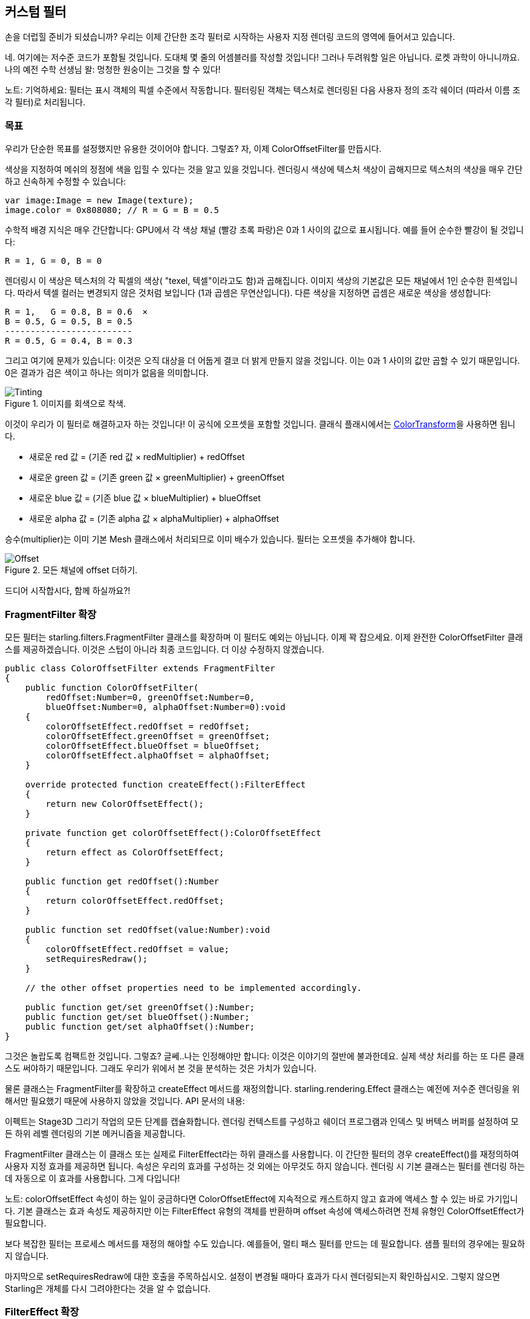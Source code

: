 == 커스텀 필터

손을 더럽힐 준비가 되셨습니까?
우리는 이제 간단한 조각 필터로 시작하는 사용자 지정 렌더링 코드의 영역에 들어서고 있습니다.

네. 여기에는 저수준 코드가 포함될 것입니다.
도대체 몇 줄의 어셈블러를 작성할 것입니다!
그러나 두려워할 일은 아닙니다.
로켓 과학이 아니니까요.
나의 예전 수학 선생님 왈: 멍청한 원숭이는 그것을 할 수 있다!

노트: 기억하세요: 필터는 표시 객체의 픽셀 수준에서 작동합니다.
필터링된 객체는 텍스처로 렌더링된 다음 사용자 정의 조각 쉐이더 (따라서 이름 조각 필터)로 처리됩니다.

=== 목표

우리가 단순한 목표를 설정했지만 유용한 것이어야 합니다. 그렇죠?
자, 이제 ColorOffsetFilter를 만듭시다.

색상을 지정하여 메쉬의 정점에 색을 입힐 수 있다는 것을 알고 있을 것입니다.
렌더링시 색상에 텍스처 색상이 곱해지므로 텍스처의 색상을 매우 간단하고 신속하게 수정할 수 있습니다:

[source, as3]
----
var image:Image = new Image(texture);
image.color = 0x808080; // R = G = B = 0.5
----

수학적 배경 지식은 매우 간단합니다: GPU에서 각 색상 채널 (빨강 초록 파랑)은 0과 1 사이의 값으로 표시됩니다.
예를 들어 순수한 빨강이 될 것입니다:

  R = 1, G = 0, B = 0

렌더링시 이 색상은 텍스처의 각 픽셀의 색상( "texel, 텍셀"이라고도 함)과 곱해집니다.
이미지 색상의 기본값은 모든 채널에서 1인 순수한 흰색입니다.
따라서 텍셀 컬러는 변경되지 않은 것처럼 보입니다 (1과 곱셈은 무연산입니다).
다른 색상을 지정하면 곱셈은 새로운 색상을 생성합니다:

  R = 1,   G = 0.8, B = 0.6  ×
  B = 0.5, G = 0.5, B = 0.5
  -------------------------
  R = 0.5, G = 0.4, B = 0.3

그리고 여기에 문제가 있습니다: 이것은 오직 대상을 더 어둡게 결코 더 밝게 만들지 않을 것입니다.
이는 0과 1 사이의 값만 곱할 수 있기 때문입니다.
0은 결과가 검은 색이고 하나는 의미가 없음을 의미합니다.

.이미지를 회색으로 착색.
image::customfilter-tinting.png[Tinting]

이것이 우리가 이 필터로 해결하고자 하는 것입니다! 이 공식에 오프셋을 포함할 것입니다.
클래식 플래시에서는 http://help.adobe.com/en_US/FlashPlatform/reference/actionscript/3/flash/geom/ColorTransform.html[ColorTransform]을 사용하면 됩니다.

* 새로운 red 값 = (기존 red 값 × redMultiplier) + redOffset
* 새로운 green 값 = (기존 green 값 × greenMultiplier) + greenOffset
* 새로운 blue 값 = (기존 blue 값 × blueMultiplier) + blueOffset
* 새로운 alpha 값 = (기존 alpha 값 × alphaMultiplier) + alphaOffset

승수(multiplier)는 이미 기본 Mesh 클래스에서 처리되므로 이미 배수가 있습니다. 필터는 오프셋을 추가해야 합니다.

.모든 채널에 offset 더하기.
image::customfilter-offset.png[Offset]

드디어 시작합시다, 함께 하실까요?!

=== FragmentFilter 확장

모든 필터는 starling.filters.FragmentFilter 클래스를 확장하며 이 필터도 예외는 아닙니다.
이제 꽉 잡으세요.
이제 완전한 ColorOffsetFilter 클래스를 제공하겠습니다.
이것은 스텁이 아니라 최종 코드입니다.
더 이상 수정하지 않겠습니다.

[source, as3]
----
public class ColorOffsetFilter extends FragmentFilter
{
    public function ColorOffsetFilter(
        redOffset:Number=0, greenOffset:Number=0,
        blueOffset:Number=0, alphaOffset:Number=0):void
    {
        colorOffsetEffect.redOffset = redOffset;
        colorOffsetEffect.greenOffset = greenOffset;
        colorOffsetEffect.blueOffset = blueOffset;
        colorOffsetEffect.alphaOffset = alphaOffset;
    }

    override protected function createEffect():FilterEffect
    {
        return new ColorOffsetEffect();
    }

    private function get colorOffsetEffect():ColorOffsetEffect
    {
        return effect as ColorOffsetEffect;
    }

    public function get redOffset():Number
    {
        return colorOffsetEffect.redOffset;
    }

    public function set redOffset(value:Number):void
    {
        colorOffsetEffect.redOffset = value;
        setRequiresRedraw();
    }

    // the other offset properties need to be implemented accordingly.

    public function get/set greenOffset():Number;
    public function get/set blueOffset():Number;
    public function get/set alphaOffset():Number;
}
----

그것은 놀랍도록 컴팩트한 것입니다. 그렇죠?
글쎄..나는 인정해야만 합니다: 이것은 이야기의 절반에 불과한데요.
실제 색상 처리를 하는 또 다른 클래스도 써야하기 때문입니다.
그래도 우리가 위에서 본 것을 분석하는 것은 가치가 있습니다.

물론 클래스는 FragmentFilter를 확장하고 createEffect 메서드를 재정의합니다.
starling.rendering.Effect 클래스는 예전에 저수준 렌더링을 위해서만 필요했기 때문에 사용하지 않았을 것입니다.
API 문서의 내용:

====
이펙트는 Stage3D 그리기 작업의 모든 단계를 캡슐화합니다. 렌더링 컨텍스트를 구성하고 쉐이더 프로그램과 인덱스 및 버텍스 버퍼를 설정하여 모든 하위 레벨 렌더링의 기본 메커니즘을 제공합니다.
====

FragmentFilter 클래스는 이 클래스 또는 실제로 FilterEffect라는 하위 클래스를 사용합니다.
이 간단한 필터의 경우 createEffect()를 재정의하여 사용자 지정 효과를 제공하면 됩니다.
속성은 우리의 효과를 구성하는 것 외에는 아무것도 하지 않습니다.
렌더링 시 기본 클래스는 필터를 렌더링 하는데 자동으로 이 효과를 사용합니다.
그게 다입니다!

노트: colorOffsetEffect 속성이 하는 일이 궁금하다면 ColorOffsetEffect에 지속적으로 캐스트하지 않고 효과에 액세스 할 수 있는 바로 가기입니다. 기본 클래스는 효과 속성도 제공하지만 이는 FilterEffect 유형의 객체를 반환하며 offset 속성에 액세스하려면 전체 유형인 ColorOffsetEffect가 필요합니다.

보다 복잡한 필터는 프로세스 메서드를 재정의 해야할 수도 있습니다.
예를들어, 멀티 패스 필터를 만드는 데 필요합니다.
샘플 필터의 경우에는 필요하지 않습니다.

마지막으로 setRequiresRedraw에 대한 호출을 주목하십시오.
설정이 변경될 때마다 효과가 다시 렌더링되는지 확인하십시오.
그렇지 않으면 Starling은 개체를 다시 그려야한다는 것을 알 수 없습니다.

=== FilterEffect 확장

실제 작업을 할 시간입니다. 그렇죠?
음, 우리의 FilterEffect 서브 클래스는 이 필터의 실제 주력자입니다.
그렇다고 이것이 매우 복잡하다는 것을 의미하지 않기 때문에 나와 함께 감내해 보시죠.

스텁(stub)으로 시작하시죠:

[source, as3]
----
public class ColorOffsetEffect extends FilterEffect
{
    private var _offsets:Vector.<Number>;

    public function ColorOffsetEffect()
    {
        _offsets = new Vector.<Number>(4, true);
    }

    override protected function createProgram():Program
    {
        // TODO
    }

    override protected function beforeDraw(context:Context3D):void
    {
        // TODO
    }

    public function get redOffset():Number { return _offsets[0]; }
    public function set redOffset(value:Number):void { _offsets[0] = value; }

    public function get greenOffset():Number { return _offsets[1]; }
    public function set greenOffset(value:Number):void { _offsets[1] = value; }

    public function get blueOffset():Number { return _offsets[2]; }
    public function set blueOffset(value:Number):void { _offsets[2] = value; }

    public function get alphaOffset():Number { return _offsets[3]; }
    public function set alphaOffset(value:Number):void { _offsets[3] = value; }
}
----

우리는 벡터에 오프셋을 저장하고 있습니다.
오프셋을 GPU에 쉽게 업로드 할 수 있기 때문입니다.
해당 벡터에서 읽고 쓰는 오프셋 속성입니다.
충분히 간단합니다.

재정의된 두 가지 방법을 살펴보면 더 흥미로워집니다.

==== createProgram

이 메서드는 실제 Stage3D 셰이더 코드를 생성합니다.

[노트]
====
기본을 보여 드리겠지만 Stage3D에 대해 자세히 설명하는 것은 이 설명서의 범위를 벗어납니다.
주제에 대해 자세히 알아보려면 항상 다음 자습서 중 하나를 살펴보십시오:

  * http://www.adobe.com/devnet/flashplayer/articles/how-stage3d-works.html[Stage3D의 작동 원리]
  * http://jacksondunstan.com/articles/1661[AGAL 소개]
  * http://help.adobe.com/en_US/as3/dev/WSd6a006f2eb1dc31e-310b95831324724ec56-8000.html[AGAL 작업 목록]
====

모든 Stage3D 렌더링은 정점 및 조각 쉐이더를 통해 수행됩니다.
그것들은 GPU에 의해 직접 실행되는 작은 프로그램이며 두 가지 종류가 있습니다:

* *Vertex Shaders* 는 각 꼭지점에 대해 한 번 실행됩니다. 입력은 VertexData 클래스를 통해 일반적으로 설정하는 정점 속성으로 구성됩니다. 그들의 출력은 화면 좌표의 정점 위치입니다.
* *Fragment Shaders* 는 각 픽셀 (조각)에 대해 한 번 실행됩니다. 입력은 삼각형의 세 꼭지점의 보간 속성으로 구성됩니다. 출력은 단순히 픽셀의 색상입니다.
* 조각과 정점 셰이더가 함께 *프로그램*을 구성합니다.

언어 필터(language filters)는 어셈블리 언어인 AGAL로 작성됩니다. (네. 당신이 읽을 수 있습니다! 이것은 낮은 수준입니다.)
고맙게도 전형적인 AGAL 프로그램은 매우 짧기 때문에 나쁘지는 않습니다.

좋은 소식은 조각 쉐이더만 작성하면 됩니다.
버텍스 쉐이더는 대부분의 프래그먼트 필터에서 동일하므로 Starling은 이를 위한 표준 구현을 제공합니다.
코드를 살펴 보겠습니다:

[source, as3]
----
override protected function createProgram():Program
{
    var vertexShader:String = STD_VERTEX_SHADER;
    var fragmentShader:String =
        "tex ft0, v0, fs0 <2d, linear> \n" +
        "add oc, ft0, fc0";

    return Program.fromSource(vertexShader, fragmentShader);
}
----

약속대로 버텍스 쉐이더는 상수로부터 가져옵니다.
프래그먼트 셰이더는 두 줄의 코드일 뿐입니다.
둘 다 메소드의 리턴 값인 하나의 프로그램 인스턴스로 결합됩니다.

조각 쉐이더는 물론 좀 더 정교함이 필요합니다.

===== Nutshell 내의 AGAL

AGAL에서 각 행에는 간단한 메소드 호출이 들어 있습니다.

  [opcode] [destination], [argument 1], ([argument 2])

* 처음 세 문자는 작업의 이름입니다 (tex, add).
* 다음 인수는 조작 결과가 저장되는 위치를 정의합니다.
* 다른 인수는 메소드의 실제 인수입니다.
* 모든 데이터는 사전 정의된 레지스터에 저장됩니다. 그것들을 Vector3D 인스턴스 (x, y, z 및 w에 대한 속성 포함)로 생각하십시오.

여러 가지 유형의 레지스터가 있습니다 (예: 상수 임시 데이터 또는 셰이더 출력용). 셰이더에서는 일부 데이터에 이미 데이터가 포함되어 있습니다.
그들은 필터의 다른 방법으로 설정되었습니다. (나중에 설명하겠습니다)

* `v0` 에는 현재 텍스처 좌표가 포함됩니다 (레지스터 0 변경).
* `fs0` 은 입력 텍스처를 가리킴 (프래그먼트 샘플러 0)
* `fc0` 에는 이것에 대한 색 오프셋이 포함되어 있습니다 (조각 상수 0).

프래그먼트 셰이더의 결과는 항상 색상이어야 합니다. 그 색상은 oc 레지스터에 저장됩니다.

===== 코드 리뷰

우리의 프래그먼트 셰이더의 실제 코드로 돌아가 봅시다.
첫 번째 줄은 텍스처에서 색상을 읽습니다:

    tex ft0, v0, fs0 <2d, linear>

레지스터 v0에서 읽은 텍스처 좌표와 일부 옵션 (2d linear)으로 텍스처 fs0을 읽습니다.
텍스처 좌표가 v0에있는 이유는 표준 정점 셰이더 (STD_VERTEX_SHADER)가 거기에 저장하기 때문입니다; 믿어주세요.
결과는 임시 레지스터 ft0에 저장됩니다 (AGAL에서는 결과가 항상 연산의 첫 번째 인수에 저장됩니다).

[노트]
====
잠깐만요. 우리는 어떤 텍스쳐도 만들어 내지 못했습니다. 그렇죠? 이게 뭐죠?

위에서 쓴 것처럼 조각 필터는 픽셀 단위로 작동합니다. 그것의 입력은 텍스쳐로 렌더링된 원래의 객체입니다. 우리의 기본 클래스 (FilterEffect)는 우리를 위해 그것을 설정합니다; 프로그램이 실행되면 텍스처 샘플러 fs0이 필터링되는 객체의 픽셀을 가리키는지 확인할 수 있습니다.
====

사실 이 줄을 조금 바꾸고 싶습니다.
마지막에 텍스처 데이터를 해석하는 방법을 나타내는 옵션을 발견했을 것입니다.
글쎄요. 이 옵션은 우리가 접근하고 있는 텍스처 유형에 달려 있다고 밝혀졌습니다.
코드가 모든 텍스처에 대해 작동하는지 확인하려면 도우미 메서드를 사용하여 해당 AGAL 연산을 작성하십시오.

[source, as3]
----
tex("ft0", "v0", 0, this.texture)
----

그것은 똑같이 (AGAL 문자열을 반환하는) 방법이지만 더 이상 옵션을 신경 쓸 필요가 없습니다.
텍스처에 액세스 할 때는 항상이 메서드를 사용하십시오.
여러분이 밤에 잘 잘 수 있게 해줄 것입니다.

두 번째 라인은 실제로 우리가 여기 온 작업을 수행합니다.
텍셀 색상에 색상 오프셋을 추가합니다.
오프셋은 fc0에 저장되며 곧 살펴볼 것입니다.
그것은 ft0 레지스터 (방금 읽은 텍셀 색상)에 추가되고 출력 레지스터 (oc)에 저장됩니다.

    add oc, ft0, fc0

지금은 AGAL과 같습니다.
오버라이드된 다른 메소드를 살펴 보겠습니다.

==== beforeDraw

beforeDraw 메서드는 셰이더가 실행되기 전에 직접 실행됩니다. 셰이더에 필요한 모든 데이터를 설정할 때 사용할 수 있습니다.

[source, as3]
----
override protected function beforeDraw(context:Context3D):void
{
    context.setProgramConstantsFromVector(Context3DProgramType.FRAGMENT, 0, _offsets);
    super.beforeDraw(context);
}
----

이것은 프래그먼트 셰이더에 오프셋 값을 전달하는 곳입니다.
두 번째 매개 변수 인 0은 데이터가 끝날 레지스터를 정의합니다.
실제 쉐이더 코드를 살펴보면 fc0에서 오프셋을 읽음을 알 수 있습니다.
여기 정확히 채우면 됩니다. 프래그먼트 상수 0.

슈퍼 콜은 모든 나머지를 설정합니다.
텍스처 (fs0)와 텍스처 좌표를 할당합니다.

노트: 여러분이 질문하기 전에: 네. afterDraw() 메서드도 있습니다. 일반적으로 리소스를 정리하는 데 사용됩니다. 그러나 상수의 경우에는 필요하지 않으므로 이 필터에서는 무시해도 됩니다.

=== 시도하기

우리 필터가 실제로 준비되었습니다. 여기에서 전체 코드를 다운로드하십시오! 시운전 시간입니다.

[source, as3]
----
var image:Image = new Image(texture);
var filter:ColorOffsetFilter = new ColorOffsetFilter();
filter.redOffset = 0.5;
image.filter = filter;
addChild(image);
----

.이 필터에는 부작용이 있는 것 같습니다.
image::customfilter-pma.png[Custom Filter PMA Issue]

이럴수가!
네. 빨간색 값이 확실히 높긴 하지만 왜 지금 새의 영역을 넘어서 확장하고 있을까요?
우리는 결국 알파 값을 변경하지 않았습니다!

당황하지 마십시오.
방금 첫 번째 필터를 만들었고 그것은 여러분에게 동기부여가 되지 않았나요?
그것은 가치가 있어야 합니다.
할 수 있는 미세 조정이 있을 것으로 예상됩니다.

"premultiplied alpha, 미리 곱셈 된 알파"(PMA)를 사용하는 것을 잊어 버렸네요. 모든 일반적인 텍스처는 RGB 채널에 알파 값이 미리 곱하여 저장됩니다. 아래처럼 50% 알파를 가진 빨강 말이죠:

  R = 1, G = 0, B = 0, A = 0.5

실제로 이런 식으로 저장됩니다:

  R = 0.5, G = 0, B = 0, A = 0.5

그리고 우리는 이것을 고려하지 않았습니다.
그가 해야할 일은 오프셋 값을 출력에 추가하기 전에 현재 픽셀의 알파 값으로 곱하는 것입니다.
이를 수행하는 한 가지 방법이 있습니다:

[source, as3]
----
tex("ft0", "v0", 0, texture)   // get color from texture
mov ft1, fc0                   // copy complete offset to ft1
mul ft1.xyz, fc0.xyz, ft0.www  // multiply offset.rgb with alpha (pma!)
add  oc, ft0, ft1              // add offset, copy to output
----

보시다시피 레지스터의 xyzw 속성에 액세스하여 개별 색상 채널 (rgba 채널에 해당)에 액세스 할 수 있습니다.

노트: 텍스처가 PMA와 함께 저장되지 않으면 어떻게 될까요? tex 메서드는 항상 PMA로 값을 수신하므로 걱정할 필요가 없습니다.

==== 두 번째 시도

필터를 다른 것으로 시도하면 (완전한 코드: https://gist.github.com/PrimaryFeather/31f1dd7f04cd6ce886f1[ColorOffsetFilter.as]) 올바른 알파 값을 볼 수 있습니다:

.더 좋아요!
image::customfilter-pma-solved.png[Custom Filter with solved PMA issue]

축하합니다!
방금 첫 번째 필터를 만들었고 완벽하게 작동합니다.
(그렇습니다, 당신은 Starling의 ColorMatrixFilter를 대신 사용할 수있었습니다 -하지만 이게 조금 더 빠르므로 노력할 만한 가치가 있었습니다.)

좀 더 용기가 필요하지만, 이제 그 대신에 메쉬 스타일로 같은 결과를 얻을 수 있으니 시도해 보세요.
그다지 다르지는 않아요.
약속하죠!

